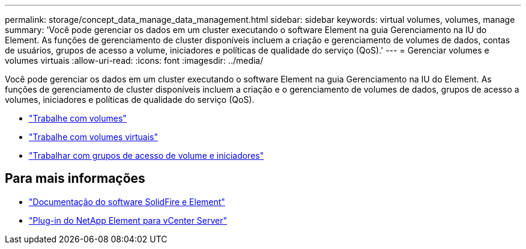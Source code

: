 ---
permalink: storage/concept_data_manage_data_management.html 
sidebar: sidebar 
keywords: virtual volumes, volumes, manage 
summary: 'Você pode gerenciar os dados em um cluster executando o software Element na guia Gerenciamento na IU do Element. As funções de gerenciamento de cluster disponíveis incluem a criação e gerenciamento de volumes de dados, contas de usuários, grupos de acesso a volume, iniciadores e políticas de qualidade do serviço (QoS).' 
---
= Gerenciar volumes e volumes virtuais
:allow-uri-read: 
:icons: font
:imagesdir: ../media/


[role="lead"]
Você pode gerenciar os dados em um cluster executando o software Element na guia Gerenciamento na IU do Element. As funções de gerenciamento de cluster disponíveis incluem a criação e o gerenciamento de volumes de dados, grupos de acesso a volumes, iniciadores e políticas de qualidade do serviço (QoS).

* link:task_data_manage_volumes_work_with_volumes_task.html["Trabalhe com volumes"]
* link:concept_data_manage_vvol_work_virtual_volumes.html["Trabalhe com volumes virtuais"]
* link:concept_data_manage_vol_access_group_work_with_volume_access_groups_and_initiators.html["Trabalhar com grupos de acesso de volume e iniciadores"]




== Para mais informações

* https://docs.netapp.com/us-en/element-software/index.html["Documentação do software SolidFire e Element"]
* https://docs.netapp.com/us-en/vcp/index.html["Plug-in do NetApp Element para vCenter Server"^]

